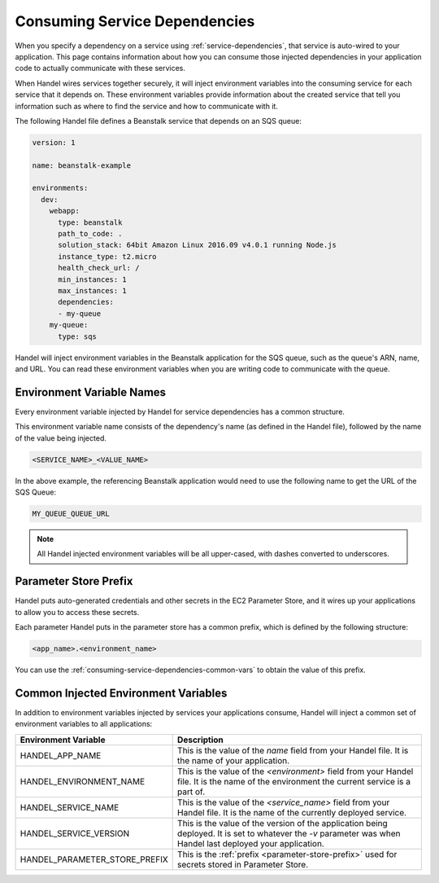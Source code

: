 .. _consuming-service-dependencies:

Consuming Service Dependencies
==============================
When you specify a dependency on a service using :ref:`service-dependencies`, that service is auto-wired to your application. This page contains information about how you can consume those injected dependencies in your application code to actually communicate with these services.

When Handel wires services together securely, it will inject environment variables into the consuming service for each service that it depends on. These environment variables provide information about the created service that tell you information such as where to find the service and how to communicate with it. 

The following Handel file defines a Beanstalk service that depends on an SQS queue:

.. code-block:: yaml

    version: 1

    name: beanstalk-example

    environments:
      dev:
        webapp:
          type: beanstalk
          path_to_code: .
          solution_stack: 64bit Amazon Linux 2016.09 v4.0.1 running Node.js
          instance_type: t2.micro
          health_check_url: /
          min_instances: 1
          max_instances: 1
          dependencies:
          - my-queue
        my-queue:
          type: sqs

Handel will inject environment variables in the Beanstalk application for the SQS queue, such as the queue's ARN, name, and URL. You can read these environment variables when you are writing code to communicate with the queue.

.. _environment-variable-names:

Environment Variable Names
--------------------------
Every environment variable injected by Handel for service dependencies has a common structure.

This environment variable name consists of the dependency's name (as defined in the Handel file), followed by the name of the value being injected.

.. code-block:: none

   <SERVICE_NAME>_<VALUE_NAME>

In the above example, the referencing Beanstalk application would need to use the following name to get the URL of the SQS Queue:

.. code-block:: none

    MY_QUEUE_QUEUE_URL

.. NOTE::
   All Handel injected environment variables will be all upper-cased, with dashes converted to underscores.
   
.. _parameter-store-prefix:

Parameter Store Prefix
----------------------
Handel puts auto-generated credentials and other secrets in the EC2 Parameter Store, and it wires up your applications to allow you to access these secrets.

Each parameter Handel puts in the parameter store has a common prefix, which is defined by the following structure:

.. code-block:: none

    <app_name>.<environment_name>

You can use the :ref:`consuming-service-dependencies-common-vars` to obtain the value of this prefix.

.. _consuming-service-dependencies-common-vars:

Common Injected Environment Variables
-------------------------------------
In addition to environment variables injected by services your applications consume, Handel will inject a common set of environment variables to all applications:

.. list-table::
   :header-rows: 1
   
   * - Environment Variable
     - Description
   * - HANDEL_APP_NAME
     - This is the value of the *name* field from your Handel file. It is the name of your application.
   * - HANDEL_ENVIRONMENT_NAME
     - This is the value of the *\<environment\>* field from your Handel file. It is the name of the environment the current service is a part of.
   * - HANDEL_SERVICE_NAME
     - This is the value of the *\<service_name>* field from your Handel file. It is the name of the currently deployed service.
   * - HANDEL_SERVICE_VERSION
     - This is the value of the version of the application being deployed. It is set to whatever the *-v* parameter was when Handel last deployed your application.
   * - HANDEL_PARAMETER_STORE_PREFIX
     - This is the :ref:`prefix <parameter-store-prefix>` used for secrets stored in Parameter Store.